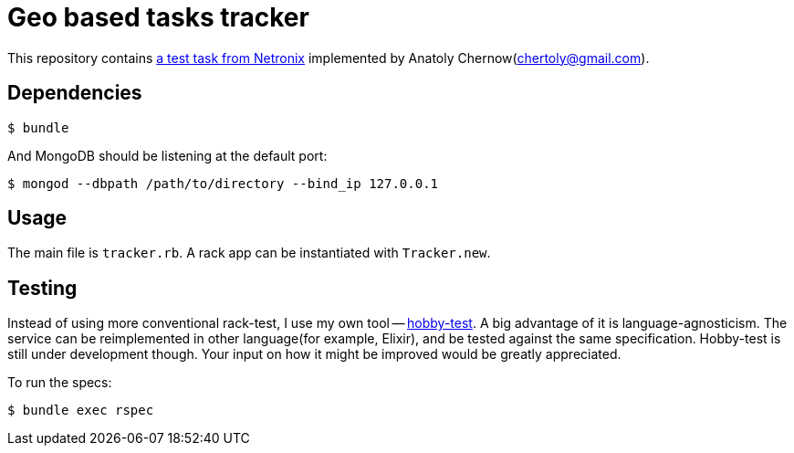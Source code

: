 = Geo based tasks tracker

This repository contains https://github.com/netronixgroup/backend-ruby[a test task from Netronix] implemented by Anatoly Chernow(chertoly@gmail.com).

== Dependencies

  $ bundle

And MongoDB should be listening at the default port:

  $ mongod --dbpath /path/to/directory --bind_ip 127.0.0.1

== Usage
The main file is `tracker.rb`. A rack app can be instantiated with `Tracker.new`.

== Testing
Instead of using more conventional rack-test, I use my own tool -- https://github.com/ch1c0t/hobby-test[hobby-test].
A big advantage of it is language-agnosticism. The service can be reimplemented in other language(for example, Elixir), and be tested against the same specification.
Hobby-test is still under development though. Your input on how it might be improved would be greatly appreciated.

To run the specs:

  $ bundle exec rspec
